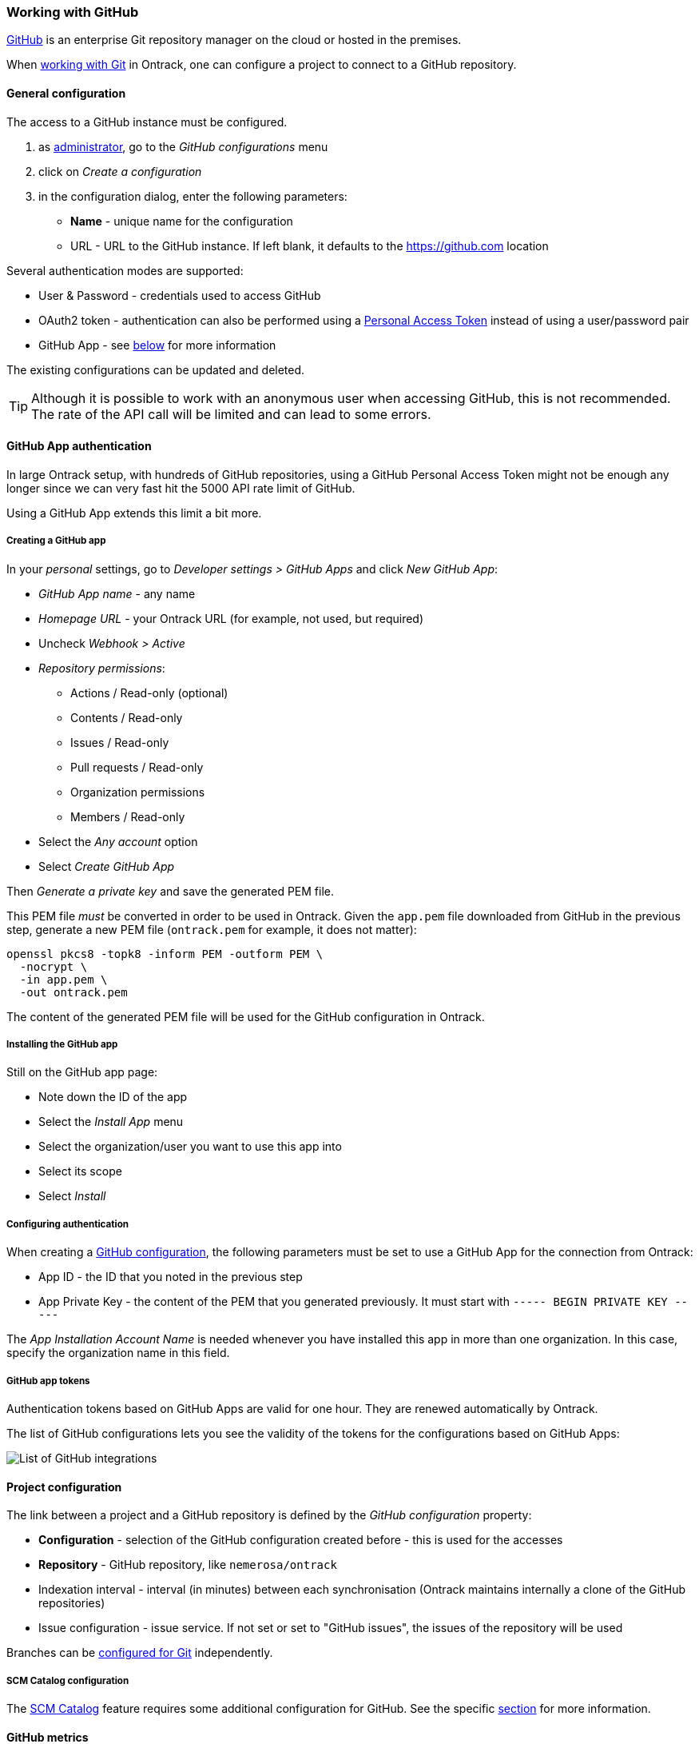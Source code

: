 [[integration-github]]
=== Working with GitHub

https://github.com[GitHub] is an enterprise Git repository manager on the cloud
or hosted in the premises.

When <<usage-git,working with Git>> in Ontrack, one can configure a project to
connect to a GitHub repository.

[[integration-github-config]]
==== General configuration

The access to a GitHub instance must be configured.

1. as <<security,administrator>>, go to the _GitHub configurations_ menu
2. click on _Create a configuration_
3. in the configuration dialog, enter the following parameters:
** **Name**  - unique name for the configuration
** URL - URL to the GitHub instance. If left blank, it defaults to the https://github.com location

Several authentication modes are supported:

* User & Password - credentials used to access GitHub
* OAuth2 token - authentication can also be performed using a https://docs.github.com/en/authentication/keeping-your-account-and-data-secure/creating-a-personal-access-token[Personal Access Token] instead of using a user/password pair
* GitHub App - see <<integration-github-app,below>> for more information

The existing configurations can be updated and deleted.

TIP: Although it is possible to work with an anonymous user when accessing
     GitHub, this is not recommended. The rate of the API call will be limited
     and can lead to some errors.

[[integration-github-app]]
==== GitHub App authentication

In large Ontrack setup, with hundreds of GitHub repositories, using a GitHub Personal Access Token might not be enough any longer since we can very fast hit the 5000 API rate limit of GitHub.

Using a GitHub App extends this limit a bit more.

[[integration-github-app-creation]]
===== Creating a GitHub app

In your _personal_ settings, go to _Developer settings > GitHub Apps_ and click _New GitHub App_:

* _GitHub App name_ - any name
* _Homepage URL_ - your Ontrack URL (for example, not used, but required)
* Uncheck _Webhook > Active_
* _Repository permissions_:
** Actions / Read-only (optional)
** Contents / Read-only
** Issues / Read-only
** Pull requests / Read-only
** Organization permissions
** Members / Read-only
* Select the _Any account_ option
* Select _Create GitHub App_

Then _Generate a private key_ and save the generated PEM file.

This PEM file _must_ be converted in order to be used in Ontrack. Given the `app.pem` file downloaded from GitHub in the previous step, generate a new PEM file (`ontrack.pem` for example, it does not matter):

[source,bash]
----
openssl pkcs8 -topk8 -inform PEM -outform PEM \
  -nocrypt \
  -in app.pem \
  -out ontrack.pem
----

The content of the generated PEM file will be used for the GitHub configuration in Ontrack.

[[integration-github-app-installation]]
===== Installing the GitHub app

Still on the GitHub app page:

* Note down the ID of the app
* Select the _Install App_ menu
* Select the organization/user you want to use this app into
* Select its scope
* Select _Install_

[[integration-github-app-configuration]]
===== Configuring authentication

When creating a <<integration-github-config,GitHub configuration>>, the following parameters must be set to use a GitHub App for the connection from Ontrack:

* App ID - the ID that you noted in the previous step
* App Private Key - the content of the PEM that you generated previously. It must start with `----- BEGIN PRIVATE KEY -----`

The _App Installation Account Name_ is needed whenever you have installed this app in more than one organization. In this case, specify the organization name in this field.

[[integration-github-app-list]]
===== GitHub app tokens

Authentication tokens based on GitHub Apps are valid for one hour. They are renewed automatically by Ontrack.

The list of GitHub configurations lets you see the validity of the tokens for the configurations based on GitHub Apps:

image::images/integration-github-config-list.png[List of GitHub integrations]

[[integration-github-project]]
==== Project configuration

The link between a project and a GitHub repository is defined by the _GitHub
configuration_ property:

* **Configuration** - selection of the GitHub configuration created before -
  this is used for the accesses
* **Repository** - GitHub repository, like `nemerosa/ontrack`
* Indexation interval - interval (in minutes) between each synchronisation
  (Ontrack maintains internally a clone of the GitHub repositories)
* Issue configuration - issue service. If not set or set to "GitHub issues",
  the issues of the repository will be used

Branches can be <<usage-git,configured for Git>> independently.

[[integration-github-scm-catalog]]
===== SCM Catalog configuration

The <<scm-catalog,SCM Catalog>> feature requires some additional
configuration for GitHub. See the specific <<scm-catalog-github,section>>
for more information.

[[integration-github-metrics]]
==== GitHub metrics

When Ontrack contains at least one GitHub configuration, the following metrics are exposed to signal how the rate limit currently is:

* `ontrack_extension_github_ratelimit_core_limit`
* `ontrack_extension_github_ratelimit_core_remaining`
* `ontrack_extension_github_ratelimit_core_used`
* `ontrack_extension_github_ratelimit_graphql_limit`
* `ontrack_extension_github_ratelimit_graphql_remaining`
* `ontrack_extension_github_ratelimit_graphql_used`

All these metrics are tagged with `configuration`. The value of the tag is the name of the configuration in Ontrack.

These metrics are enabled by default but can be disabled by setting the `ontrack.extension.github.metrics.enabled` <<configuration-properties,configuration property>> to `false`.
